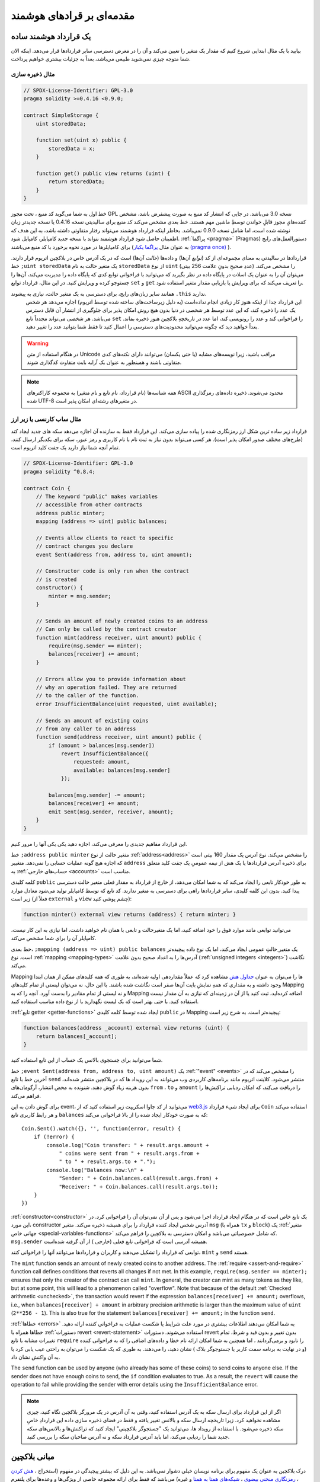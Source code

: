 ###############################
مقدمه‌ای بر قراد‌های هوشمند 
###############################

.. _simple-smart-contract:

***********************
یک قرارداد هوشمند ساده 
***********************

بیایید با یک مثال ابتدایی شروع کنیم که مقدار یک متغیر را تعیین می‌کند و آن را در معرض دسترسی سایر قراردادها قرار می‌دهد. اینکه الان شما متوجه چیزی نمی‌شوید طبیعی می‌باشد، بعداً به جزئیات بیشتری خواهیم پرداخت.

مثال ذخیره سازی
===============

.. code-block:: solidity

    // SPDX-License-Identifier: GPL-3.0
    pragma solidity >=0.4.16 <0.9.0;

    contract SimpleStorage {
        uint storedData;

        function set(uint x) public {
            storedData = x;
        }

        function get() public view returns (uint) {
            return storedData;
        }
    }

خط اول به شما می‌گوید کد منبع ، تحت مجوز GPL نسخه 3.0 می‌باشد. در جایی که انتشار کد منبع به صورت پیشفرض  باشد، مشخص کننده‌هایِ مجوز قابلِ خواندن توسطِ ماشین  مهم هستند.
خط بعدی مشخص می‌کند کد منبع برای سالیدیتی نسخه 0.4.16 یا نسخه جدیدتر زبان نوشته شده است، اما شامل نسخه 0.9.0 نمی‌باشد. بخاطر اینکه قرارداد هوشمند می‌تواند رفتار متفاوتی داشته ‌باشد، به این هدف که اطمینان حاصل شود قرارداد هوشمند نتواند با نسخه جدید کامپایلر، کامپایل شود. :ref:`پراگما <pragma>` (Pragmas) دستورالعمل‌های رایج برای کامپایلرها در مورد نحوه برخورد با کد منبع می‌باشند (به عنوان مثال  `پراگما یکبار  (pragma once) <https://en.wikipedia.org/wiki/Pragma_once>`_ ). 

قراردادها در سالیدتی به معنای مجموعه‌ای از کد (*توابع* آن‌ها) و داده‌ها (*حالت* آن‌ها) است که در یک آدرس خاص در بلاکچین اتریوم قرار دارند. خط ``;uint storedData``  یک متغیر حالت  به نام ``storedData``  از نوع ``uint``  (عددِ صحیحِ بدونِ علامت  256 بیتی) را مشخص می‌کند. می‌توان آن را به عنوان یک اسلات  در پایگاه داده در نظر بگیرید که می‌توانید با فراخوانی توابع کدی که پایگاه داده را مدیریت می‌کند، آن‌ها را جستوجو کرده و ویرایش کنید. در این مثال، قرارداد توابع  ``set`` و ``get``  را تعریف می‌کند که  برای ویرایش  یا بازیابی  مقدار متغیر استفاده شود.

همانند سایر زبان‌‌های رایج، برای دسترسی به یک متغیر حالت، نیازی به پیشوند ``.this``  ندارید.
 این قرارداد جدا از اینکه هنوز کار زیادی انجام نداده‌است (به دلیل زیرساخت‌های ساخته شده توسط اتریوم) اجازه می‌دهد هر شخص یک عدد را ذخیره کند، که این عدد توسط هر شخصی در دنیا بدون هیچ روش امکان پذیر برای جلوگیری از انتشار آن قابل دسترس می‌باشد. هر شخصی می‌تواند مجدداً تابع ``set``   را فراخوانی کند و عدد را رونویسی کند، اما عدد در تاریخچه‌ِ بلاکچین هنوز ذخیره بماند. بعداً خواهید دید که چگونه می‌توانید محدودیت‌های دسترسی را اعمال کنید تا فقط شما بتوانید عدد را تغییر دهید. 


.. warning::
    در هنگام استفاده از متن Unicode مراقب باشید، زیرا نویسه‌های  مشابه (یا حتی یکسان) می‌توانند دارای نکته‌های کدی  متفاوتی باشند و همینطور به عنوان یک آرایه بایت  متفاوت کدگذاری شوند.

.. note::
    همه شناسه‌ها  (نام قرارداد، نام تابع و نام متغیر) به مجموعه کاراکترهای ASCII محدود می‌‌شوند. ذخیره داده‌های رمزگذاری شده UTF-8 در متغیرهای رشته‌ای  امکان پذیر است.

.. index:: ! subcurrency

مثال  ساب کارنسی یا زیر ارز
===================

قرارداد زیر ساده ترین شکل ارز رمزنگاری شده  را پیاده سازی می‌کند. این قرارداد فقط به سازنده آن اجازه می‌دهد سکه‌ های جدید ایجاد کند (طرح‌های مختلف صدور امکان پذیر است). هر کسی می‌تواند بدون نیاز به ثبت نام با نام کاربری و رمز عبور، سکه برای یکدیگر ارسال کنند، تمام آنچه شما نیاز دارید یک جفت کلید اتریوم است.

.. code-block:: solidity

    // SPDX-License-Identifier: GPL-3.0
    pragma solidity ^0.8.4;

    contract Coin {
        // The keyword "public" makes variables
        // accessible from other contracts
        address public minter;
        mapping (address => uint) public balances;

        // Events allow clients to react to specific
        // contract changes you declare
        event Sent(address from, address to, uint amount);

        // Constructor code is only run when the contract
        // is created
        constructor() {
            minter = msg.sender;
        }

        // Sends an amount of newly created coins to an address
        // Can only be called by the contract creator
        function mint(address receiver, uint amount) public {
            require(msg.sender == minter);
            balances[receiver] += amount;
        }

        // Errors allow you to provide information about
        // why an operation failed. They are returned
        // to the caller of the function.
        error InsufficientBalance(uint requested, uint available);

        // Sends an amount of existing coins
        // from any caller to an address
        function send(address receiver, uint amount) public {
            if (amount > balances[msg.sender])
                revert InsufficientBalance({
                    requested: amount,
                    available: balances[msg.sender]
                });

            balances[msg.sender] -= amount;
            balances[receiver] += amount;
            emit Sent(msg.sender, receiver, amount);
        }
    }

این قرارداد مفاهیم جدیدی را معرفی می‌کند، اجازه دهید یکی یکی آنها را مرور کنیم.



خط ``;address public minter``  متغیر حالت از نوع  :ref:`address<address>` را مشخص می‌کند. نوع آدرس یک مقدار 160 بیتی است که اجازه هیچ گونه عملیات حسابی را نمی‌دهد. متغییر ``address`` برای ذخیره آدرس‌ قرارداد‌ها یا یک هش از نیمه عمومیِ  یک جفت کلید  متعلق به :ref:`حساب‌های خارجی <accounts>` مناسب است.

کلمه کلیدی ``public`` به طور خودکار تابعی را ایجاد می‌کند که به شما امکان می‌دهد، از خارج از قرارداد به مقدار فعلی متغیر حالت  دسترسی پیدا کنید. بدون این کلمه کلیدی، سایر قراردادها راهی برای دسترسی به متغیر ندارند. کد تابع که توسط کامپایلر تولید می‌شود معادل موارد زیر است (فعلاً از  ``external`` و  ``view`` چشم پوشی کنید):

.. code-block:: solidity

    function minter() external view returns (address) { return minter; }

می‌توانید توابعی مانند موارد فوق را خود اضافه کنید، اما یک متغیرحالت و تابعی با همان نام خواهید داشت. اما نیازی به این کار نیست، کامپایلر آن را برای شما مشخص می‌کند.

.. index:: mapping

خط بعدی، ``;mapping (address => uint) public balances`` یک متغیر ِحالتِ عمومی  ایجاد می‌کند، اما یک نوع داده  پیچیده‌تر است. نوع :ref:`mapping <mapping-types>`  آدرس‌ها را به اعداد صحیح بدون علامت  (:ref:`unsigned integers <integers>`) نگاشت  می‌کند.

Mapping ‌ها را می‌توان به عنوان `جداول هش  <https://en.wikipedia.org/wiki/Hash_table>`_ مشاهده کرد که عملاً مقداردهی اولیه شده‌اند، به طوری که همه کلیدهای ممکن از همان ابتدا وجود داشته و به مقداری که همهِ نمایشِ بایت  آن‌ها صفر است نگاشت شده باشند. با این حال، نه می‌توان لیستی از تمام کلیدهای Mapping و نه لیستی از تمام مقادیر را بدست آورد. آنچه را که به Mapping اضافه کرده‌اید، ثبت کنید یا از آن در زمینه‌ای که نیازی به آن مقدار نیست استفاده کنید. یا حتی بهتر است که یک لیست نگهدارید یا از نوع داده  مناسب استفاده کنید.

:ref:`تابع getter <getter-functions>`  ایجاد شده توسط کلمه کلیدی ``public``  در Mapping پیچیده‌تر است. به شرح زیر است:

.. code-block:: solidity

    function balances(address _account) external view returns (uint) {
        return balances[_account];
    }

شما می‌توانید برای جستجوی بالانس  یک حساب از این تابع استفاده کنید.

.. index:: event

خط ``;event Sent(address from, address to, uint amount)`` یک :ref:`"event" <events>`  را مشخص می‌کند که در آخرین خط با تابع ``send``  منتشر می‌شود. کلاینت اتریوم مانند برنامه‌های کاربردی  وب می‌توانند به این رویداد ها که در بلاکچین منتشر شده‌اند، بدون هزینه زیاد گوش دهند. شنونده به محض انتشار، آرگومان‌های ``from`` ، ``to`` و ``amount`` را دریافت می‌کند، که امکان ردیابی تراکنش‌ها را فراهم می‌کند.

برای گوش دادن به این event، می‌توانید از کد جاوا اسکریپت زیر استفاده کنید که از `web3.js <https://github.com/ethereum/web3.js/>`_  برای ایجاد شیء قرارداد ``Coin``   استفاده می‌کند و هر رابط کاربری تابع ``balances``   که به صورت خودکار ایجاد شده را از بالا فراخوانی می‌کند::

    Coin.Sent().watch({}, '', function(error, result) {
        if (!error) {
            console.log("Coin transfer: " + result.args.amount +
                " coins were sent from " + result.args.from +
                " to " + result.args.to + ".");
            console.log("Balances now:\n" +
                "Sender: " + Coin.balances.call(result.args.from) +
                "Receiver: " + Coin.balances.call(result.args.to));
        }
    })

.. index:: coin

:ref:`constructor<constructor>`  یک تابع خاص است که در هنگام ایجاد قرارداد اجرا می‌شود و پس از آن نمی‌توان آن را فراخوانی کرد. در این مورد، constructor آدرس شخص ایجاد کننده قرارداد را برای همیشه ذخیره می‌کند. متغیر ``msg``   (همراه با  ``tx`` و  ``block``) یک :ref:`متغیر جهانی خاص  <special-variables-functions>`   که شامل خصوصیاتی می‌باشد و امکان دسترسی به بلاکچین را فراهم می‌کند. ``msg.sender``  همیشه آدرسی است که فراخوانی تابع فعلی (خارجی ) از آن گرفته شده‌است.

توابعی که قرارداد را تشکیل می‌دهند و کاربران و قراردادها می‌توانند آنها را فراخوانی کنند، ``mint`` و ``send``   هستند.

The ``mint`` function sends an amount of newly created coins to another address. The :ref:`require
<assert-and-require>` function call defines conditions that reverts all changes if not met. In this
example, ``require(msg.sender == minter);`` ensures that only the creator of the contract can call
``mint``. In general, the creator can mint as many tokens as they like, but at some point, this will
lead to a phenomenon called "overflow". Note that because of the default :ref:`Checked arithmetic
<unchecked>`, the transaction would revert if the expression ``balances[receiver] += amount;``
overflows, i.e., when ``balances[receiver] + amount`` in arbitrary precision arithmetic is larger
than the maximum value of ``uint`` (``2**256 - 1``). This is also true for the statement
``balances[receiver] += amount;`` in the function ``send``.


:ref:`خطاها <errors>`  به شما امکان می‌دهند اطلاعات بیشتری در مورد علت شرایط یا شکست عملیات به فراخوانی کننده  ارائه دهید. خطاها همراه با  :ref:`دستورات revert <revert-statement>`   استفاده می‌شوند. دستورات revert بدون تغییر و بدون قید و شرط، تمام تغییرات مشابه با تابع ``require``  را نابود و برمی‌گردانند ، اما همچنین به شما امکان ارائه نام خطا و داده‌های اضافی را که به فراخوانی کننده (و در نهایت به برنامه سمت کاربر  یا جستوجوگر بلاک ) نشان دهید، را می‌دهند. به طوری که یک شکست  را می‌توان به راحتی عیب یابی  کرد یا به آن واکنش نشان داد.


The ``send`` function can be used by anyone (who already
has some of these coins) to send coins to anyone else. If the sender does not have
enough coins to send, the ``if`` condition evaluates to true. As a result, the ``revert`` will cause the operation to fail
while providing the sender with error details using the ``InsufficientBalance`` error.

.. note::
   اگر از این قرارداد برای ارسال سکه به یک آدرس استفاده کنید، وقتی به آن آدرس در یک مرورگر بلاکچین نگاه کنید، چیزی مشاهده نخواهید کرد. زیرا تاریخچه ارسال سکه و بالانس تغییر یافته و فقط در فضای ذخیره سازی داده  این قراردادِ خاصِ سکه ذخیره می‌شود. با استفاده از رویداد ها، می‌توانید یک "جستجوگر بلاکچینی" ایجاد کنید که تراکنش‌ها و بالانس‌های سکه جدید شما را ردیابی می‌کند، اما باید آدرس قرارداد سکه و نه آدرس صاحبان سکه را بررسی کنید.

.. _blockchain-basics:

*****************
مبانی بلاکچین
*****************
درک بلاکچین به عنوان یک مفهوم برای برنامه نویسان خیلی دشوار نمی‌باشد. به این دلیل که بیشتر پیچیدگی در مفهوم (استخراج ، `هش کردن <https://en.wikipedia.org/wiki/Cryptographic_hash_function>`_ ، `رمزنگاری منحنی بیضوی <https://en.wikipedia.org/wiki/Elliptic_curve_cryptography>`_  ، `شبکه‌های همتا به همتا <https://en.wikipedia.org/wiki/Peer-to-peer>`_  و غیره) می‌باشد که فقط برای ارائه مجموعه خاصی از ویژگی‌ها و وعده‌ها برای پلتفرم می‌باشد. پس از پذیرش این ویژگی‌ها، دیگر لازم نیست نگران فناوری زیر ساخت باشید - یا برای استفاده از آن باید بدانید که AWS آمازون چگونه کار می‌کند؟

.. index:: transaction

تراکنش‌ها 
============

بلاکچین یک پایگاه داده تراکنشی  مشترک جهانی  است. این بدان معناست که هر کس فقط با شرکت در شبکه می‌تواند ورودی‌های پایگاه داده را بخواند. اگر می‌خواهید چیزی را در پایگاه داده تغییر دهید، باید به اصطلاح، تراکنش ایجاد کنید، باید توسط دیگران پذیرفته شود. کلمه تراکنش به تغییری که می‌خواهید ایجاد کنید که یا اصلاً انجام نشده یا کاملاً اعمال شده اشاره دارد (فرض کنید می‌خواهید همزمان دو مقدار را تغییر دهید). علاوه بر این، زمانی که تراکنش شما در پایگاه داده اعمال می‌شود، هیچ تراکنش دیگری نمی‌تواند آن را تغییر دهد.

به عنوان مثال، جدولی را تصور کنید که بالانس تمام حساب‌ها را در یک ارز الکترونیکی  فهرست می‌کند. اگر انتقال از یک حساب به حساب دیگر درخواست شود، ماهیت تراکنشی پایگاه داده تضمین می‌کند که اگر مبلغ از یک حساب کم شود، همیشه به حساب دیگر اضافه می‌شود. اگر به هر دلیلی، افزودن مبلغ به حساب مقصد  امکان پذیر نباشد، حساب مبدأ  نیز ویرایش نمی‌شود.

علاوه بر این، یک تراکنش همیشه به صورت رمزنگاری توسط فرستنده (سازنده ) امضا می‌شود. این امر باعث می‌شود محافظت از دسترسی به تغییرات خاص پایگاه داده آسان باشد. در مثال ارز الکترونیکی ، یک بررسی ساده تضمین می‌کند که فقط شخصی که کلیدهای حساب را دارد می‌تواند از آن پول انتقال بدهد.

.. index:: ! block

بلاک‌ها  
======

یک مانع عمده برای غلبه بر چیزی که (در اصطلاحات بیتکوین) "حمله دو بار خرج کردن  " نامیده می‌شود : اگر دو تراکنش در شبکه وجود داشته باشد که هر دو بخواهند یک حساب را خالی کنند چه اتفاقی می‌افتد؟ فقط یکی از تراکنش‌ها می‌تواند معتبر باشد، به طور معمول تراکنشی که ابتدا پذیرفته می‌شود. مسئله این است که "First" یک اصطلاح  عَملی در یک شبکه همتا به همتا  نیست.

پاسخ خلاصه این است که شما نیاز ندارید مراقبت باشید. یک ترتیب از تراکنش‌های پذیرفته شده به صورت جهانی برای شما انتخاب می‌شود، که اختلافات را حل می‌کند. تراکنش‌ها به صورت چیزی که "بلاک" نام دارد، بسته و سپس اجرا می‌شوند و در بین گره‌های مشارکت کننده توزیع می‌شوند. اگر دو تراکنش با یکدیگر مغایرت داشته باشند، تراکنشی که در نهایت دوم شود رد می‌شود و بخشی از بلاک نمی‌شود.

این بلاک‌ها از نظر زمانی یک توالی خطی  را تشکیل می‌دهند و بخاطر همین است که کلمه "بلاکچین" از آن گرفته می‌شود. بلاک‌ها در فواصل نسبتاً منظمی به زنجیره اضافه می‌شوند - برای اتریوم تقریباً هر 17 ثانیه می‌باشد.

به عنوان بخشی از "مکانیزم انتخاب ترتیبی  " (که "استخراج " نامیده می‌شود) ممکن است فقط در "نوک " زنجیره، برگرداندن بلاک‌ها هرزگاهی اتفاق بیفتد. هرچه تعداد بلاک‌های اضافه شده در بالای یک بلاکِ خاص بیشتر باشد، احتمال برگردانندن آن بلاک کمتر است. بنابراین ممکن است تراکنش شما برگردانده شود و حتی از بلاکچین حذف شود، اما هرچه بیشتر منتظر بمانید، احتمال آن کمتر است.

.. note::
    تضمین نمی‌شود که تراکنش در بلاک بعدی یا هر بلاک مشخص خاص در آینده لحاظ شود، زیرا این کار به عهده ارسال کننده نمی‌باشد، بلکه ماینرها باید تعیین کنند که تراکنش در کدام بلاک لحاظ شود. 
    
    اگر می‌خواهید فراخوانی قراردادتان را در آینده زمان بندی کنید، می توانید از `alarm clock <https://www.ethereum-alarm-clock.com/>`_  یا سرویس اوراکل مشابه استفاده کنید.


.. _the-ethereum-virtual-machine:

.. index:: !evm, ! ethereum virtual machine

****************************
The Ethereum Virtual Machine
****************************

Overview
========

The Ethereum Virtual Machine or EVM is the runtime environment
for smart contracts in Ethereum. It is not only sandboxed but
actually completely isolated, which means that code running
inside the EVM has no access to network, filesystem or other processes.
Smart contracts even have limited access to other smart contracts.

.. index:: ! account, address, storage, balance

.. _accounts:

Accounts
========

There are two kinds of accounts in Ethereum which share the same
address space: **External accounts** that are controlled by
public-private key pairs (i.e. humans) and **contract accounts** which are
controlled by the code stored together with the account.

The address of an external account is determined from
the public key while the address of a contract is
determined at the time the contract is created
(it is derived from the creator address and the number
of transactions sent from that address, the so-called "nonce").

Regardless of whether or not the account stores code, the two types are
treated equally by the EVM.

Every account has a persistent key-value store mapping 256-bit words to 256-bit
words called **storage**.

Furthermore, every account has a **balance** in
Ether (in "Wei" to be exact, ``1 ether`` is ``10**18 wei``) which can be modified by sending transactions that
include Ether.

.. index:: ! transaction

Transactions
============

A transaction is a message that is sent from one account to another
account (which might be the same or empty, see below).
It can include binary data (which is called "payload") and Ether.

If the target account contains code, that code is executed and
the payload is provided as input data.

If the target account is not set (the transaction does not have
a recipient or the recipient is set to ``null``), the transaction
creates a **new contract**.
As already mentioned, the address of that contract is not
the zero address but an address derived from the sender and
its number of transactions sent (the "nonce"). The payload
of such a contract creation transaction is taken to be
EVM bytecode and executed. The output data of this execution is
permanently stored as the code of the contract.
This means that in order to create a contract, you do not
send the actual code of the contract, but in fact code that
returns that code when executed.

.. note::
  While a contract is being created, its code is still empty.
  Because of that, you should not call back into the
  contract under construction until its constructor has
  finished executing.

.. index:: ! gas, ! gas price

Gas
===

Upon creation, each transaction is charged with a certain amount of **gas**,
whose purpose is to limit the amount of work that is needed to execute
the transaction and to pay for this execution at the same time. While the EVM executes the
transaction, the gas is gradually depleted according to specific rules.

The **gas price** is a value set by the creator of the transaction, who
has to pay ``gas_price * gas`` up front from the sending account.
If some gas is left after the execution, it is refunded to the creator in the same way.

If the gas is used up at any point (i.e. it would be negative),
an out-of-gas exception is triggered, which reverts all modifications
made to the state in the current call frame.

.. index:: ! storage, ! memory, ! stack

Storage, Memory and the Stack
=============================

The Ethereum Virtual Machine has three areas where it can store data-
storage, memory and the stack, which are explained in the following
paragraphs.

Each account has a data area called **storage**, which is persistent between function calls
and transactions.
Storage is a key-value store that maps 256-bit words to 256-bit words.
It is not possible to enumerate storage from within a contract, it is
comparatively costly to read, and even more to initialise and modify storage. Because of this cost,
you should minimize what you store in persistent storage to what the contract needs to run.
Store data like derived calculations, caching, and aggregates outside of the contract.
A contract can neither read nor write to any storage apart from its own.

The second data area is called **memory**, of which a contract obtains
a freshly cleared instance for each message call. Memory is linear and can be
addressed at byte level, but reads are limited to a width of 256 bits, while writes
can be either 8 bits or 256 bits wide. Memory is expanded by a word (256-bit), when
accessing (either reading or writing) a previously untouched memory word (i.e. any offset
within a word). At the time of expansion, the cost in gas must be paid. Memory is more
costly the larger it grows (it scales quadratically).

The EVM is not a register machine but a stack machine, so all
computations are performed on a data area called the **stack**. It has a maximum size of
1024 elements and contains words of 256 bits. Access to the stack is
limited to the top end in the following way:
It is possible to copy one of
the topmost 16 elements to the top of the stack or swap the
topmost element with one of the 16 elements below it.
All other operations take the topmost two (or one, or more, depending on
the operation) elements from the stack and push the result onto the stack.
Of course it is possible to move stack elements to storage or memory
in order to get deeper access to the stack,
but it is not possible to just access arbitrary elements deeper in the stack
without first removing the top of the stack.

.. index:: ! instruction

Instruction Set
===============

The instruction set of the EVM is kept minimal in order to avoid
incorrect or inconsistent implementations which could cause consensus problems.
All instructions operate on the basic data type, 256-bit words or on slices of memory
(or other byte arrays).
The usual arithmetic, bit, logical and comparison operations are present.
Conditional and unconditional jumps are possible. Furthermore,
contracts can access relevant properties of the current block
like its number and timestamp.

For a complete list, please see the :ref:`list of opcodes <opcodes>` as part of the inline
assembly documentation.

.. index:: ! message call, function;call

Message Calls
=============

Contracts can call other contracts or send Ether to non-contract
accounts by the means of message calls. Message calls are similar
to transactions, in that they have a source, a target, data payload,
Ether, gas and return data. In fact, every transaction consists of
a top-level message call which in turn can create further message calls.

A contract can decide how much of its remaining **gas** should be sent
with the inner message call and how much it wants to retain.
If an out-of-gas exception happens in the inner call (or any
other exception), this will be signaled by an error value put onto the stack.
In this case, only the gas sent together with the call is used up.
In Solidity, the calling contract causes a manual exception by default in
such situations, so that exceptions "bubble up" the call stack.

As already said, the called contract (which can be the same as the caller)
will receive a freshly cleared instance of memory and has access to the
call payload - which will be provided in a separate area called the **calldata**.
After it has finished execution, it can return data which will be stored at
a location in the caller's memory preallocated by the caller.
All such calls are fully synchronous.

Calls are **limited** to a depth of 1024, which means that for more complex
operations, loops should be preferred over recursive calls. Furthermore,
only 63/64th of the gas can be forwarded in a message call, which causes a
depth limit of a little less than 1000 in practice.

.. index:: delegatecall, callcode, library

Delegatecall / Callcode and Libraries
=====================================

There exists a special variant of a message call, named **delegatecall**
which is identical to a message call apart from the fact that
the code at the target address is executed in the context of the calling
contract and ``msg.sender`` and ``msg.value`` do not change their values.

This means that a contract can dynamically load code from a different
address at runtime. Storage, current address and balance still
refer to the calling contract, only the code is taken from the called address.

This makes it possible to implement the "library" feature in Solidity:
Reusable library code that can be applied to a contract's storage, e.g. in
order to implement a complex data structure.

.. index:: log

Logs
====

It is possible to store data in a specially indexed data structure
that maps all the way up to the block level. This feature called **logs**
is used by Solidity in order to implement :ref:`events <events>`.
Contracts cannot access log data after it has been created, but they
can be efficiently accessed from outside the blockchain.
Since some part of the log data is stored in `bloom filters <https://en.wikipedia.org/wiki/Bloom_filter>`_, it is
possible to search for this data in an efficient and cryptographically
secure way, so network peers that do not download the whole blockchain
(so-called "light clients") can still find these logs.

.. index:: contract creation

Create
======

Contracts can even create other contracts using a special opcode (i.e.
they do not simply call the zero address as a transaction would). The only difference between
these **create calls** and normal message calls is that the payload data is
executed and the result stored as code and the caller / creator
receives the address of the new contract on the stack.

.. index:: selfdestruct, self-destruct, deactivate

Deactivate and Self-destruct
============================

The only way to remove code from the blockchain is when a contract at that
address performs the ``selfdestruct`` operation. The remaining Ether stored
at that address is sent to a designated target and then the storage and code
is removed from the state. Removing the contract in theory sounds like a good
idea, but it is potentially dangerous, as if someone sends Ether to removed
contracts, the Ether is forever lost.

.. warning::
    Even if a contract is removed by ``selfdestruct``, it is still part of the
    history of the blockchain and probably retained by most Ethereum nodes.
    So using ``selfdestruct`` is not the same as deleting data from a hard disk.

.. note::
    Even if a contract's code does not contain a call to ``selfdestruct``,
    it can still perform that operation using ``delegatecall`` or ``callcode``.

If you want to deactivate your contracts, you should instead **disable** them
by changing some internal state which causes all functions to revert. This
makes it impossible to use the contract, as it returns Ether immediately.
